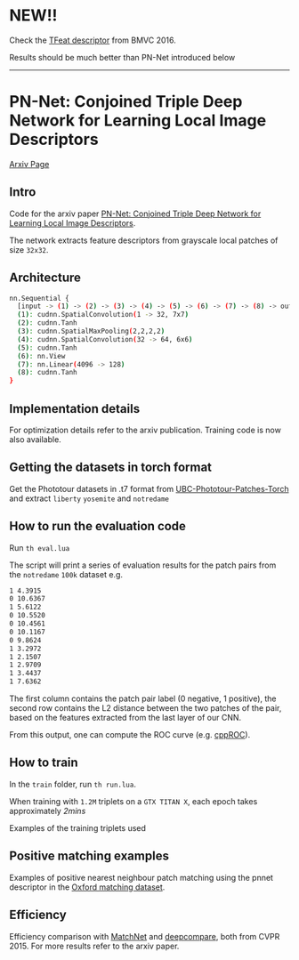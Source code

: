 * *NEW!!* 
Check the [[https://github.com/vbalnt/tfeat][TFeat descriptor]] from BMVC 2016.

Results should be much better than PN-Net introduced below

-----

* PN-Net:  Conjoined Triple Deep Network for Learning Local Image Descriptors

[[http://arxiv.org/abs/1601.05030][Arxiv Page]]


** Intro
Code for the arxiv paper [[http://arxiv.org/pdf/1601.05030v1][PN-Net:  Conjoined Triple Deep Network for Learning Local Image Descriptors]].

The network extracts feature descriptors from grayscale local patches
of size =32x32=.

** Architecture
#+begin_src bash
nn.Sequential {
  [input -> (1) -> (2) -> (3) -> (4) -> (5) -> (6) -> (7) -> (8) -> output]
  (1): cudnn.SpatialConvolution(1 -> 32, 7x7)
  (2): cudnn.Tanh
  (3): cudnn.SpatialMaxPooling(2,2,2,2)
  (4): cudnn.SpatialConvolution(32 -> 64, 6x6)
  (5): cudnn.Tanh
  (6): nn.View
  (7): nn.Linear(4096 -> 128)
  (8): cudnn.Tanh
}
#+end_src

** Implementation details
For optimization details refer to the arxiv publication. Training code
is now also available.

** Getting the datasets in torch format

Get the Phototour datasets in .t7 format from  [[https://github.com/vbalnt/UBC-Phototour-Patches-Torch][UBC-Phototour-Patches-Torch]]
and extract =liberty= =yosemite= and =notredame=

** How to run the evaluation code

Run =th eval.lua=

The script will print a series of evaluation results for the patch
pairs from the =notredame= =100k= dataset e.g.

#+begin_src bash
1 4.3915 
0 10.6367 
1 5.6122 
0 10.5520 
0 10.4561 
0 10.1167 
0 9.8624 
1 3.2972 
1 2.1507 
1 2.9709 
1 3.4437 
1 7.6362 
#+end_src

The first column contains the patch pair label (0 negative, 1
positive), the second row contains the L2 distance between the two
patches of the pair, based on the features extracted from the last
layer of our CNN. 

From this output, one can compute the ROC curve (e.g. [[https://github.com/vbalnt/cppROC][cppROC]]).

** How to train 

In the =train= folder, run =th run.lua=. 

When training with =1.2M=
triplets on a =GTX TITAN X=, each epoch takes approximately /2mins/

Examples of the training triplets used
[[./triplets.png]]

** Positive matching examples 
Examples of positive nearest neighbour patch matching using the pnnet 
descriptor in the  [[http://www.robots.ox.ac.uk/~vgg/research/affine/][Oxford matching dataset]].

[[./true_positives.png]]

** Efficiency 
Efficiency comparison with [[https://github.com/hanxf/matchnet][MatchNet]] and [[https://github.com/szagoruyko/cvpr15deepcompare][deepcompare]], both from
CVPR 2015. For more results refer to the arxiv paper.

[[./efficiency.png]]

